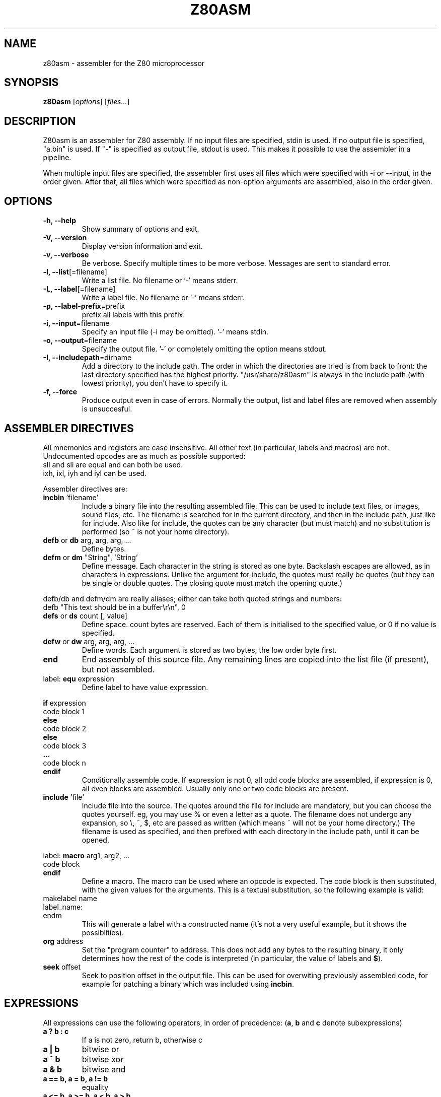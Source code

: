 .\"                                      Hey, EMACS: -*- nroff -*-
.\" z80asm.1 - manual page
.\" Copyright 2005-2007 Bas Wijnen <wijnen@debian.org>
.\" This file is part of z80asm.
.\"
.\" Z80asm is free software; you can redistribute it and/or modify
.\" it under the terms of the GNU General Public License as published by
.\" the Free Software Foundation; either version 3 of the License, or
.\" (at your option) any later version.
.\"
.\" Z80asm is distributed in the hope that it will be useful,
.\" but WITHOUT ANY WARRANTY; without even the implied warranty of
.\" MERCHANTABILITY or FITNESS FOR A PARTICULAR PURPOSE.  See the
.\" GNU General Public License for more details.
.\"
.\" You should have received a copy of the GNU General Public License
.\" along with this program.  If not, see <http://www.gnu.org/licenses/>.


.\" First parameter, NAME, should be all caps
.\" Second parameter, SECTION, should be 1-8, maybe w/ subsection
.\" other parameters are allowed: see man(7), man(1)
.TH Z80ASM 1 "May 10, 2005"
.\" Please adjust this date whenever revising the manpage.
.\"
.\" Some roff macros, for reference:
.\" .nh        disable hyphenation
.\" .hy        enable hyphenation
.\" .ad l      left justify
.\" .ad b      justify to both left and right margins
.\" .nf        disable filling
.\" .fi        enable filling
.\" .br        insert line break
.\" .sp <n>    insert n+1 empty lines
.\" for manpage-specific macros, see man(7)
.SH NAME
z80asm \- assembler for the Z80 microprocessor
.SH SYNOPSIS
.B z80asm
.RI [ options ] " " [ "files..." ]
.SH DESCRIPTION
Z80asm is an assembler for Z80 assembly.
If no input files are specified, stdin is used.  If no output file is
specified, "a.bin" is used.  If "-" is specified as output file, stdout is
used.  This makes it possible to use the assembler in a pipeline.
.PP
When multiple input files are specified, the assembler first uses all files
which were specified with \-i or \-\-input, in the order given.  After that, all
files which were specified as non\-option arguments are assembled, also in the
order given.
.SH OPTIONS
.TP
.B \-h, \-\-help
Show summary of options and exit.
.TP
.B \-V, \-\-version
Display version information and exit.
.TP
.B \-v, \-\-verbose
Be verbose.  Specify multiple times to be more verbose.  Messages are sent to
standard error.
.TP
.BR "\-l, \-\-list" [=filename]
Write a list file.  No filename or '-' means stderr.
.TP
.BR "\-L, \-\-label" [=filename]
Write a label file.  No filename or '-' means stderr.
.TP
.BR "\-p, \-\-label\-prefix" =prefix
prefix all labels with this prefix.
.TP
.BR "\-i, \-\-input" =filename
Specify an input file (\-i may be omitted).  '-' means stdin.
.TP
.BR "\-o, \-\-output" =filename
Specify the output file.  '-' or completely omitting the option means stdout.
.TP
.BR "\-I, \-\-includepath" =dirname
Add a directory to the include path.  The order in which the directories are
tried is from back to front: the last directory specified has the highest
priority.  "/usr/share/z80asm" is always in the include path (with lowest
priority), you don't have to specify it.
.TP
.B \-f, \-\-force
Produce output even in case of errors.  Normally the output, list and label
files are removed when assembly is unsuccesful.

.SH ASSEMBLER DIRECTIVES
All mnemonics and registers are case insensitive.  All other text (in
particular, labels and macros) are not.
Undocumented opcodes are as much as possible supported:
.TP
sll and sli are equal and can both be used.
.TP
ixh, ixl, iyh and iyl can be used.
.PP
Assembler directives are:
.TP
.BR incbin " 'filename'"
Include a binary file into the resulting assembled file.  This can be used to
include text files, or images, sound files, etc.  The filename is searched for
in the current directory, and then in the include path, just like for include.
Also like for include, the quotes can be any character (but must match) and
no substitution is performed (so ~ is not your home directory).
.TP
.BR defb " or " db " arg, arg, arg, ..."
Define bytes.
.TP
.BR defm " or " dm " " "" """String""" "" ", 'String'"
Define message.  Each character in the string is stored as one byte.  Backslash
escapes are allowed, as in characters in expressions.  Unlike the argument for
include, the quotes must really be quotes (but they can be single or double
quotes.  The closing quote must match the opening quote.)
.PP
defb/db and defm/dm are really aliases; either can take both
quoted strings and numbers:
.br
defb "This text should be in a buffer\\r\\n", 0
.TP
.BR defs " or " ds " count [, value]"
Define space.  count bytes are reserved.  Each of them is initialised to the
specified value, or 0 if no value is specified.
.TP
.BR defw " or " dw " arg, arg, arg, ..."
Define words.  Each argument is stored as two bytes, the low order byte first.
.TP
.B end
End assembly of this source file.  Any remaining lines are copied into the list
file (if present), but not assembled.
.TP
.RB "label: " equ " expression"
Define label to have value expression.
.PP
.BR if " expression"
.br
code block 1
.br
.B else
.br
code block 2
.br
.B else
.br
code block 3
.br
.B ...
.br
code block n
.br
.B endif
.RS
Conditionally assemble code.  If expression is not 0, all odd code blocks are
assembled, if expression is 0, all even blocks are assembled.  Usually only
one or two code blocks are present.
.RE
.TP
.BR include " 'file'"
Include file into the source.  The quotes around the file for include are
mandatory, but you can choose the quotes yourself.  eg, you may use % or even
a letter as a quote.  The filename does not undergo any expansion, so \\, ~,
$, etc are passed as written (which means ~ will not be your home directory.)
The filename is used as specified, and then prefixed with each directory in the include path, until it can be opened.
.PP
.RB "label: " macro " arg1, arg2, ..."
.br
code block
.br
.B endif
.RS
Define a macro.  The macro can be used where an opcode is expected.  The code
block is then substituted, with the given values for the arguments.  This is
a textual substitution, so the following example is valid:
.RE
makelabel name
.br
label_name:
.br
endm
.RS
This will generate a label with a constructed name (it's not a very useful
example, but it shows the possiblities).
.RE
.TP
.BR org " address"
Set the "program counter" to address.  This does not add any bytes to the
resulting binary, it only determines how the rest of the code is interpreted
(in particular, the value of labels and
.BR $ ).
.TP
.BR seek " offset"
Seek to position offset in the output file.  This can be used for overwiting
previously assembled code, for example for patching a binary which was included
using
.BR incbin .

.SH EXPRESSIONS
All expressions can use the following operators, in order of precedence:
.RB ( a ", " b " and " c " denote subexpressions)"
.TP
.B a ? b : c
If a is not zero, return b, otherwise c
.TP
.B a | b
bitwise or
.TP
.B a ^ b
bitwise xor
.TP
.B a & b
bitwise and
.TP
.B a == b, a = b, a != b
equality
.TP
.B a <= b, a >= b, a < b, a > b
inequality
.TP
.B a << b, a >> b
bit shift
.TP
.B a + b, a \- b
addition and subtraction
.TP
.B a * b, a / b, a % b
multiplication, division and modulo
.TP
.B ~a, +a, \-a
bitwise not, no effect and negation
.TP
.BR ? label
1 if label exists, 0 if it does not.  This does not generate an error if label
does not exist.  Note that this is usually evaluated immediately (if the rest
of the expression permits), and it does not check if the label is defined
later.  This means it can be used as the argument of
.B if
, to get the functionality of #ifdef in C.
.TP
.B (a)
parenthesis
.PP

Literals in expressions may be written as: (case does not matter)
.TP
.B @c11
arbitrary base number (specified by 'c' so c+1 == 10: here base is 13)
.TP
.B 14, 14d, @914
decimal number
.TP
.B 016, 16o, 16q, &o16, @716
octal number
.TP
.B 0Eh, 0xE, &hE, $E, @FE
hexadecimal number (for the first notations, the first character must be 0\-9)
.TP
.B %1110, 1110b, &b1110, @11110
binary number
.TP
.B 's'
ASCII code of 's'
.TP
.B '\\\\n', '\\\\r', '\\\\a', '\\\\t'
Newline, carriage return, alert, tab
.TP
.B '\\\\nnn'
Octal ASCII code
.TP
.B $
address of first byte of current command

.SH LABELS
In all expressions, labels may be used.  However, there are some expressions
where the value must be computable at once, and therefore only previously
defined labels may be used.  This is the case for:
.TP
\- The argument of org
.TP
\- The argument of seek
.TP
\- The argument of equ (eg, a label definition)
.TP
\- The first argument of ds
.TP
\- The argument of if
.PP
In all other expressions, labels which are defined later may be used.
.PP
Labels must consist of letters, digits, underscores and periods, and must not
start with a digit.  Labels are case sensitive.
.PP
Labels starting with a period (.) are
.B local
, which means their scope is only the current include file or macro definition
(and files included/macros called from it).  This is particularly useful for
macros, to prevent duplicate definitions when using a macro more than once.

.SH EXIT STATUS
If assembly was successful, no output is produced (except the result, and
messages triggered by --verbose) and 0 is returned.  At any error, there is
output on the standard error and 1 is returned.

.SH NOTES
Parts that are not assembled because of an if statement and macros which are
defined but never used are only checked to have a correct command. The
argument is not parsed.  This means that if the file passes through the
assembler with no warnings or errors, it may still not assemble correctly in
a different setting (where the if's give different results).

.SH BUGS
If you find a bug, or want to send comments, please use the web interface at
http://savannah.nongnu.org/projects/z80asm/ or send an e\-mail to
wijnen@debian.org.

.SH AUTHOR
Z80asm was written by Bas Wijnen <wijnen@debian.org>.
Some patches were provided by Jan Wilmans <jw@dds.nl>
